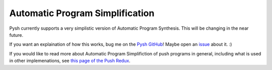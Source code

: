 ********************************
Automatic Program Simplification
********************************

Pysh currently supports a very simplistic version of Automatic Program Synthesis. This will be changing in the near future.

If you want an explaination of how this works, bug me on the `Pysh GitHub <https://github.com/erp12/Pysh>`_! Maybe open an `issue <https://github.com/erp12/Pysh/issues>`_ about it. :)

If you would like to read more about Automatic Program Simplifiction of push programs in general, including what is used in other implemenations, see `this page of the Push Redux <https://erp12.github.io/push-redux/pages/simplification/index.html>`_.